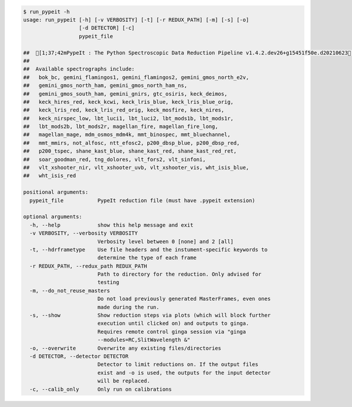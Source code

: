 .. code-block:: console

    $ run_pypeit -h
    usage: run_pypeit [-h] [-v VERBOSITY] [-t] [-r REDUX_PATH] [-m] [-s] [-o]
                      [-d DETECTOR] [-c]
                      pypeit_file
    
    ##  [1;37;42mPypeIt : The Python Spectroscopic Data Reduction Pipeline v1.4.2.dev26+g15451f50e.d20210623[0m
    ##  
    ##  Available spectrographs include:
    ##   bok_bc, gemini_flamingos1, gemini_flamingos2, gemini_gmos_north_e2v,
    ##   gemini_gmos_north_ham, gemini_gmos_north_ham_ns,
    ##   gemini_gmos_south_ham, gemini_gnirs, gtc_osiris, keck_deimos,
    ##   keck_hires_red, keck_kcwi, keck_lris_blue, keck_lris_blue_orig,
    ##   keck_lris_red, keck_lris_red_orig, keck_mosfire, keck_nires,
    ##   keck_nirspec_low, lbt_luci1, lbt_luci2, lbt_mods1b, lbt_mods1r,
    ##   lbt_mods2b, lbt_mods2r, magellan_fire, magellan_fire_long,
    ##   magellan_mage, mdm_osmos_mdm4k, mmt_binospec, mmt_bluechannel,
    ##   mmt_mmirs, not_alfosc, ntt_efosc2, p200_dbsp_blue, p200_dbsp_red,
    ##   p200_tspec, shane_kast_blue, shane_kast_red, shane_kast_red_ret,
    ##   soar_goodman_red, tng_dolores, vlt_fors2, vlt_sinfoni,
    ##   vlt_xshooter_nir, vlt_xshooter_uvb, vlt_xshooter_vis, wht_isis_blue,
    ##   wht_isis_red
    
    positional arguments:
      pypeit_file           PypeIt reduction file (must have .pypeit extension)
    
    optional arguments:
      -h, --help            show this help message and exit
      -v VERBOSITY, --verbosity VERBOSITY
                            Verbosity level between 0 [none] and 2 [all]
      -t, --hdrframetype    Use file headers and the instument-specific keywords to
                            determine the type of each frame
      -r REDUX_PATH, --redux_path REDUX_PATH
                            Path to directory for the reduction. Only advised for
                            testing
      -m, --do_not_reuse_masters
                            Do not load previously generated MasterFrames, even ones
                            made during the run.
      -s, --show            Show reduction steps via plots (which will block further
                            execution until clicked on) and outputs to ginga.
                            Requires remote control ginga session via "ginga
                            --modules=RC,SlitWavelength &"
      -o, --overwrite       Overwrite any existing files/directories
      -d DETECTOR, --detector DETECTOR
                            Detector to limit reductions on. If the output files
                            exist and -o is used, the outputs for the input detector
                            will be replaced.
      -c, --calib_only      Only run on calibrations
    